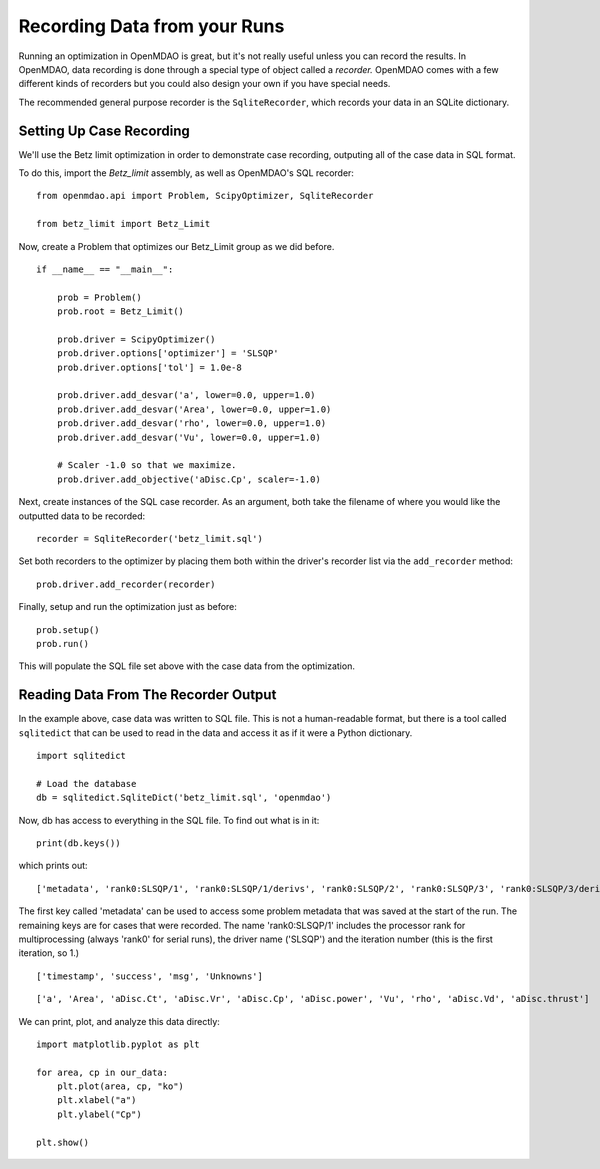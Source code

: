 Recording Data from your Runs
=============================================================

Running an optimization in OpenMDAO is great, but it's not really useful
unless you can record the results. In OpenMDAO, data recording is done
through a special type of object called a `recorder.` OpenMDAO comes with a
few different kinds of recorders but you could also design your own if you
have special needs.

The recommended general purpose recorder is the ``SqliteRecorder``, which
records your data in an SQLite dictionary.


Setting Up Case Recording
-------------------------------------------------------------

We'll use the Betz limit optimization in order to demonstrate case recording,
outputing all of the case data in SQL format.

To do this, import the `Betz_limit` assembly, as well as OpenMDAO's SQL recorder:

::

    from openmdao.api import Problem, ScipyOptimizer, SqliteRecorder

    from betz_limit import Betz_Limit


Now, create a Problem that optimizes our Betz_Limit group as we did before.

::

    if __name__ == "__main__":

        prob = Problem()
        prob.root = Betz_Limit()

        prob.driver = ScipyOptimizer()
        prob.driver.options['optimizer'] = 'SLSQP'
        prob.driver.options['tol'] = 1.0e-8

        prob.driver.add_desvar('a', lower=0.0, upper=1.0)
        prob.driver.add_desvar('Area', lower=0.0, upper=1.0)
        prob.driver.add_desvar('rho', lower=0.0, upper=1.0)
        prob.driver.add_desvar('Vu', lower=0.0, upper=1.0)

        # Scaler -1.0 so that we maximize.
        prob.driver.add_objective('aDisc.Cp', scaler=-1.0)


Next, create instances of the SQL case recorder. As an argument,
both take the filename of where you would like the outputted data to be recorded:

::

    recorder = SqliteRecorder('betz_limit.sql')


Set both recorders to the optimizer by placing them both within the driver's
recorder list via the ``add_recorder`` method:

::

    prob.driver.add_recorder(recorder)


Finally, setup and run the optimization just as before:

::

    prob.setup()
    prob.run()


This will populate the SQL file set above with the case data from the
optimization.


Reading Data From The Recorder Output
------------------------------------------

In the example above, case data was written to SQL file. This is not a
human-readable format, but there is a tool called ``sqlitedict`` that can be
used to read in the data and access it as if it were a Python dictionary.

::

    import sqlitedict

    # Load the database
    db = sqlitedict.SqliteDict('betz_limit.sql', 'openmdao')

Now, db has access to everything in the SQL file. To find out what is in it:

::

    print(db.keys())

which prints out:

::

    ['metadata', 'rank0:SLSQP/1', 'rank0:SLSQP/1/derivs', 'rank0:SLSQP/2', 'rank0:SLSQP/3', 'rank0:SLSQP/3/derivs', 'rank0:SLSQP/4', 'rank0:SLSQP/5', 'rank0:SLSQP/5/derivs', 'rank0:SLSQP/6', 'rank0:SLSQP/7', 'rank0:SLSQP/7/derivs', 'rank0:SLSQP/8', 'rank0:SLSQP/9', 'rank0:SLSQP/9/derivs']

The first key called 'metadata' can be used to access some problem metadata
that was saved at the start of the run. The remaining keys are for cases that
were recorded. The name 'rank0:SLSQP/1' includes the processor rank for
multiprocessing (always 'rank0' for serial runs), the driver name ('SLSQP')
and the iteration number (this is the first iteration, so 1.)


::

    ['timestamp', 'success', 'msg', 'Unknowns']

::

    ['a', 'Area', 'aDisc.Ct', 'aDisc.Vr', 'aDisc.Cp', 'aDisc.power', 'Vu', 'rho', 'aDisc.Vd', 'aDisc.thrust']

We can print, plot, and analyze this data directly:

::

    import matplotlib.pyplot as plt

    for area, cp in our_data:
        plt.plot(area, cp, "ko")
        plt.xlabel("a")
        plt.ylabel("Cp")

    plt.show()











